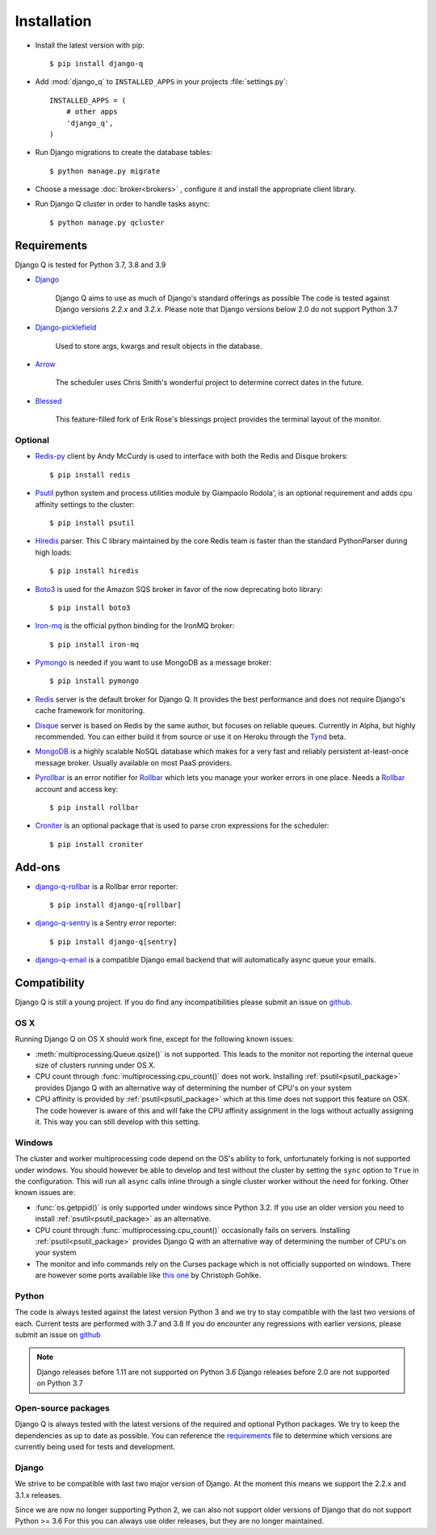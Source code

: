 Installation
============
.. py:currentmodule:: django_q

-  Install the latest version with pip::

    $ pip install django-q


-  Add :mod:`django_q` to ``INSTALLED_APPS`` in your projects :file:`settings.py`::

       INSTALLED_APPS = (
           # other apps
           'django_q',
       )

-  Run Django migrations to create the database tables::

    $ python manage.py migrate

-  Choose a message :doc:`broker<brokers>` , configure it and install the appropriate client library.

-  Run Django Q cluster in order to handle tasks async::

    $ python manage.py qcluster

Requirements
------------

Django Q is tested for Python 3.7, 3.8 and 3.9

-  `Django <https://www.djangoproject.com>`__

    Django Q aims to use as much of Django's standard offerings as possible
    The code is tested against Django versions `2.2.x` and `3.2.x`.
    Please note that Django versions below 2.0 do not support Python 3.7

-  `Django-picklefield <https://github.com/gintas/django-picklefield>`__

    Used to store args, kwargs and result objects in the database.

-  `Arrow <https://github.com/crsmithdev/arrow>`__

    The scheduler uses Chris Smith's wonderful project to determine correct dates in the future.

-  `Blessed <https://github.com/jquast/blessed>`__

    This feature-filled fork of Erik Rose's blessings project provides the terminal layout of the monitor.


Optional
~~~~~~~~
-  `Redis-py <https://github.com/andymccurdy/redis-py>`__ client by Andy McCurdy is used  to interface with both the Redis and Disque brokers::

    $ pip install redis

.. _psutil_package:

- `Psutil <https://github.com/giampaolo/psutil>`__  python system and process utilities module by Giampaolo Rodola', is an optional requirement and adds cpu affinity settings to the cluster::

    $ pip install psutil

-  `Hiredis <https://github.com/redis/hiredis>`__ parser. This C library maintained by the core Redis team is faster than the standard PythonParser during high loads::

    $ pip install hiredis

- `Boto3 <https://github.com/boto/boto3>`__  is used for the Amazon SQS broker in favor of the now deprecating boto library::

    $ pip install boto3

- `Iron-mq <https://github.com/iron-io/iron_mq_python>`_ is the official python binding for the IronMQ broker::

    $ pip install iron-mq

- `Pymongo <https://github.com/mongodb/mongo-python-driver>`__ is needed if you want to use MongoDB as a message broker::

    $ pip install pymongo

- `Redis <http://redis.io/>`__ server is the default broker for Django Q. It provides the best performance and does not require Django's cache framework for monitoring.

- `Disque <https://github.com/antirez/disque>`__ server is based on Redis by the same author, but focuses on reliable queues. Currently in Alpha, but highly recommended. You can either build it from source or use it on Heroku through the `Tynd <https://disque.tynd.co/>`__ beta.

- `MongoDB <https://www.mongodb.org/>`__ is a highly scalable NoSQL database which makes for a very fast and reliably persistent at-least-once message broker. Usually available on most PaaS providers.

- `Pyrollbar <https://github.com/rollbar/pyrollbar>`__ is an error notifier for `Rollbar <https://rollbar.com/>`__  which lets you manage your worker errors in one place. Needs a `Rollbar <https://rollbar.com/>`__ account and access key::

    $ pip install rollbar




.. _croniter_package:

- `Croniter <https://github.com/kiorky/croniter>`__ is an optional package that is used to parse cron expressions for the scheduler::

    $ pip install croniter




Add-ons
-------
- `django-q-rollbar <https://github.com/danielwelch/django-q-rollbar>`__ is a Rollbar error reporter::

    $ pip install django-q[rollbar]

- `django-q-sentry <https://github.com/danielwelch/django-q-sentry>`__ is a Sentry error reporter::

    $ pip install django-q[sentry]

- `django-q-email <https://github.com/joeyespo/django-q-email>`__ is a compatible Django email backend that will automatically async queue your emails.

Compatibility
-------------
Django Q is still a young project. If you do find any incompatibilities please submit an issue on `github <https://github.com/Koed00/django-q>`__.

OS X
~~~~
Running Django Q on OS X should work fine, except for the following known issues:

* :meth:`multiprocessing.Queue.qsize()` is not supported. This leads to the monitor not reporting the internal queue size of clusters running under OS X.
* CPU count through :func:`multiprocessing.cpu_count()` does not work. Installing :ref:`psutil<psutil_package>` provides Django Q with an alternative way of determining the number of CPU's on your system
* CPU affinity is provided by :ref:`psutil<psutil_package>` which at this time does not support this feature on OSX. The code however is aware of this and will fake the CPU affinity assignment in the logs without actually assigning it. This way you can still develop with this setting.

Windows
~~~~~~~
The cluster and worker multiprocessing code depend on the OS's ability to fork, unfortunately forking is not supported under windows.
You should however be able to develop and test without the cluster by setting the ``sync`` option to ``True`` in the configuration.
This will run all ``async`` calls inline through a single cluster worker without the need for forking.
Other known issues are:

* :func:`os.getppid()` is only supported under windows since Python 3.2. If you use an older version you need to install :ref:`psutil<psutil_package>` as an alternative.
* CPU count through :func:`multiprocessing.cpu_count()` occasionally fails on servers. Installing :ref:`psutil<psutil_package>` provides Django Q with an alternative way of determining the number of CPU's on your system
* The monitor and info commands rely on the Curses package which is not officially supported on windows. There are however some ports available like `this one <http://www.lfd.uci.edu/~gohlke/pythonlibs/#curses>`__ by Christoph Gohlke.

Python
~~~~~~
The code is always tested against the latest version Python 3 and we try to stay compatible with the last two versions of each.
Current tests are performed with 3.7 and 3.8
If you do encounter any regressions with earlier versions, please submit an issue on `github <https://github.com/Koed00/django-q>`__

.. note::

    Django releases before 1.11 are not supported on Python 3.6
    Django releases before 2.0 are not supported on Python 3.7

Open-source packages
~~~~~~~~~~~~~~~~~~~~
Django Q is always tested with the latest versions of the required and optional Python packages. We try to keep the dependencies as up to date as possible.
You can reference the `requirements <https://github.com/Koed00/django-q/blob/master/requirements.txt>`__ file to determine which versions are currently being used for tests and development.

Django
~~~~~~
We strive to be compatible with last two major version of Django.
At the moment this means we support the 2.2.x and 3.1.x releases.

Since we are now no longer supporting Python 2, we can also not support older versions of Django that do not support Python >= 3.6
For this you can always use older releases, but they are no longer maintained.



